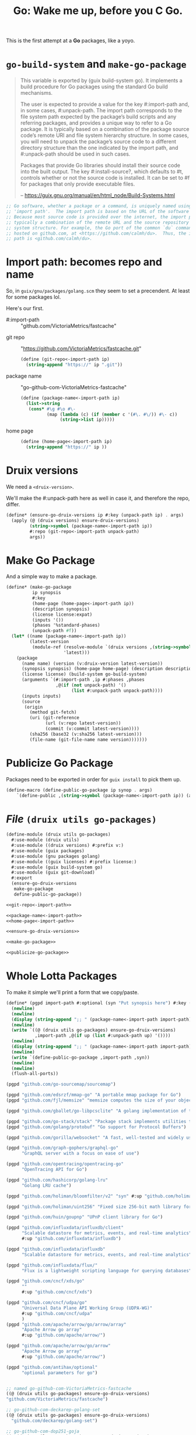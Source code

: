 #+TITLE: Go: Wake me up, before you C Go.

This is the first attempt at a *Go* packages, like a yoyo.

* ~go-build-system~ and ~make-go-package~

#+begin_quote
This variable is exported by (guix build-system go). It implements a build
procedure for Go packages using the standard Go build mechanisms.

The user is expected to provide a value for the key #:import-path and, in some
cases, #:unpack-path. The import path corresponds to the file system path
expected by the package’s build scripts and any referring packages, and provides
a unique way to refer to a Go package. It is typically based on a combination of
the package source code’s remote URI and file system hierarchy structure. In
some cases, you will need to unpack the package’s source code to a different
directory structure than the one indicated by the import path, and #:unpack-path
should be used in such cases.

Packages that provide Go libraries should install their source code into the
built output. The key #:install-source?, which defaults to #t, controls whether
or not the source code is installed. It can be set to #f for packages that only
provide executable files.

-- https://guix.gnu.org/manual/en/html_node/Build-Systems.html
#+end_quote

#+begin_src scheme
;; Go software, whether a package or a command, is uniquely named using an
;; 'import path'.  The import path is based on the URL of the software's source.
;; Because most source code is provided over the internet, the import path is
;; typically a combination of the remote URL and the source repository's file
;; system structure. For example, the Go port of the common `du` command is
;; hosted on github.com, at <https://github.com/calmh/du>.  Thus, the import
;; path is <github.com/calmh/du>.
#+end_src

* Import path: becomes repo and name

So, in ~guix/gnu/packages/golang.scm~ they seem to set a precendent. At least
for some packages lol.

Here's our first.

   + #:import-path :: "github.com/VictoriaMetrics/fastcache"


   + git repo :: "https://github.com/VictoriaMetrics/fastcache.git"
     #+begin_src scheme :noweb-ref git-repo<-import-path
(define (git-repo<-import-path ip)
  (string-append "https://" ip ".git"))
     #+end_src

   + package name :: "go-github-com-VictoriaMetrics-fastcache"
     #+begin_src scheme :noweb-ref package-name<-import-path
 (define (package-name<-import-path ip)
   (list->string
    (cons* #\g #\o #\-
           (map (lambda (c) (if (member c '(#\. #\/)) #\- c))
                (string->list ip)))))
     #+end_src

   + home page ::

     #+begin_src scheme :noweb-ref home-page<-import-path
(define (home-page<-import-path ip)
  (string-append "https://" ip ))
     #+end_src



* Druix versions
  We need a ~<druix-version>~.

We'll make the #:unpack-path here as well in case it, and therefore the repo, differ.

#+begin_src scheme :noweb-ref ensure-go-druix-versions
(define* (ensure-go-druix-versions ip #:key (unpack-path ip) . args)
  (apply (@ (druix versions) ensure-druix-versions)
         (string->symbol (package-name<-import-path ip))
         #:repo (git-repo<-import-path unpack-path)
         args))
#+end_src

* Make Go Package
And a simple way to make a package.

#+begin_src scheme :noweb-ref make-go-package
(define* (make-go-package
          ip synopsis
          #:key
          (home-page (home-page<-import-path ip))
          (description synopsis)
          (license license:expat)
          (inputs '())
          (phases '%standard-phases)
          (unpack-path #f))
  (let* ((name (package-name<-import-path ip))
         (latest-version
          (module-ref (resolve-module `(druix versions ,(string->symbol name)))
                      'latest)))
    (package
      (name name) (version (v:druix-version latest-version))
      (synopsis synopsis) (home-page home-page) (description description)
      (license license) (build-system go-build-system)
      (arguments `(#:import-path ,ip #:phases ,phases
                   ,@(if (not unpack-path) '()
                         (list #:unpack-path unpack-path))))
      (inputs inputs)
      (source
       (origin
         (method git-fetch)
         (uri (git-reference
               (url (v:repo latest-version))
               (commit (v:commit latest-version))))
         (sha256 (base32 (v:sha256 latest-version)))
         (file-name (git-file-name name version)))))))
#+end_src

* Publicize Go Package
Packages need to be exported in order for ~guix install~ to pick them up.

#+begin_src scheme :noweb-ref publicize-go-package
(define-macro (define-public-go-package ip synop . args)
    `(define-public ,(string->symbol (package-name<-import-path ip)) (apply make-go-package ,ip ,synop (list ,@args))))
#+end_src

* /File/ ~(druix utils go-packages)~

#+begin_src scheme :tangle ../druix/utils/go-packages.scm :noweb yes
(define-module (druix utils go-packages)
  #:use-module (druix utils)
  #:use-module ((druix versions) #:prefix v:)
  #:use-module (guix packages)
  #:use-module (gnu packages golang)
  #:use-module ((guix licenses) #:prefix license:)
  #:use-module (guix build-system go)
  #:use-module (guix git-download)
  #:export
  (ensure-go-druix-versions
   make-go-package
   define-public-go-package))

<<git-repo<-import-path>>

<<package-name<-import-path>>
<<home-page<-import-path>>

<<ensure-go-druix-versions>>

<<make-go-package>>

<<publicize-go-package>>
#+end_src


* Whole Lotta Packages

To make it simple we'll print a form that we copy/paste.

#+begin_src scheme
(define* (pgpd import-path #:optional (syn "Put synopsis here") #:key (up #f))
  (newline)
  (newline)
  (display (string-append ";; " (package-name<-import-path import-path)))
  (newline)
  (write `((@ (druix utils go-packages) ensure-go-druix-versions)
           ,import-path ,@(if up (list #:unpack-path up) '())))
  (newline)
  (display (string-append ";; " (package-name<-import-path import-path)))
  (newline)
  (write `(define-public-go-package ,import-path ,syn))
  (newline)
  (newline)
  (flush-all-ports))

(pgpd "github.com/go-sourcemap/sourcemap")

(pgpd "github.com/edsrzf/mmap-go" "A portable mmap package for Go")
(pgpd "github.com/fjl/memsize" "memsize computes the size of your object graph")

(pgpd "github.com/gballet/go-libpcsclite" "A golang implementation of the libpcpsclite client")

(pgpd "github.com/go-stack/stack" "Package stack implements utilities to capture, manipulate, and format call stacks.")
(pgpd "github.com/golang/protobuf" "Go support for Protocol Buffers")

(pgpd "github.com/gorilla/websocket" "A fast, well-tested and widely used WebSocket implementation for Go.")

(pgpd "github.com/graph-gophers/graphql-go"
      "GraphQL server with a focus on ease of use")

(pgpd "github.com/opentracing/opentracing-go"
      "OpenTracing API for Go")

(pgpd "github.com/hashicorp/golang-lru"
      "Golang LRU cache")

(pgpd "github.com/holiman/bloomfilter/v2" "syn" #:up "github.com/holiman/bloomfilter")

(pgpd "github.com/holiman/uint256" "Fixed size 256-bit math library for Go")

(pgpd "github.com/huin/goupnp" "UPnP client library for Go")

(pgpd "github.com/influxdata/influxdb/client"
      "Scalable datastore for metrics, events, and real-time analytics"
      #:up "github.com/influxdata/influxdb")

(pgpd "github.com/influxdata/influxdb"
      "Scalable datastore for metrics, events, and real-time analytics")

(pgpd "github.com/influxdata/flux/"
      "Flux is a lightweight scripting language for querying databases")

(pgpd "github.com/cncf/xds/go"
      ""
      #:up "github.com/cncf/xds")

(pgpd "github.com/cncf/udpa/go"
      "Universal Data Plane API Working Group (UDPA-WG)"
      #:up "github.com/cncf/udpa"
      )
(pgpd "github.com/apache/arrow/go/arrow/array"
      "Apache Arrow go array"
      #:up "github.com/apache/arrow/")

(pgpd "github.com/apache/arrow/go/arrow"
      "Apache Arrow go array"
      #:up "github.com/apache/arrow/")

(pgpd "github.com/antihax/optional"
      "optional parameters for go")


#+end_src



#+begin_src scheme
;; named go-github-com-VictoriaMetrics-fastcache
((@ (druix utils go-packages) ensure-go-druix-versions)
"github.com/VictoriaMetrics/fastcache")

;; go-github-com-deckarep-golang-set
((@ (druix utils go-packages) ensure-go-druix-versions)
  "github.com/deckarep/golang-set")

;; go-github-com-dop251-goja
((@ (druix utils go-packages) ensure-go-druix-versions)
 "github.com/dop251/goja")

;; go-github-com-go-sourcemap-sourcemap
((@ (druix utils go-packages) ensure-go-druix-versions) "github.com/go-sourcemap/sourcemap")

;; go-github-com-edsrzf-mmap-go
((@ (druix utils go-packages) ensure-go-druix-versions) "github.com/edsrzf/mmap-go")

;; go-github-com-fjl-memsize
((@ (druix utils go-packages) ensure-go-druix-versions) "github.com/fjl/memsize")

;; go-github-com-gballet-go-libpcsclite
((@ (druix utils go-packages) ensure-go-druix-versions) "github.com/gballet/go-libpcsclite")


;; go-github-com-go-stack-stack
((@ (druix utils go-packages) ensure-go-druix-versions) "github.com/go-stack/stack")



;; go-github-com-golang-protobuf-proto
((@ (druix utils go-packages) ensure-go-druix-versions) "github.com/golang/protobuf")

;; go-github-com-gorilla-websocket
((@ (druix utils go-packages) ensure-go-druix-versions) "github.com/gorilla/websocket")



;; go-github-com-graph-gophers-graphql-go
((@ (druix utils go-packages) ensure-go-druix-versions) "github.com/graph-gophers/graphql-go")


;; go-github-com-opentracing-opentracing-go
((@ (druix utils go-packages) ensure-go-druix-versions) "github.com/opentracing/opentracing-go")



;; go-github-com-hashicorp-golang-lru
((@ (druix utils go-packages) ensure-go-druix-versions) "github.com/hashicorp/golang-lru")


;; go-github-com-holin-bloomfilter-v2
((@ (druix utils go-packages) ensure-go-druix-versions) "github.com/holiman/bloomfilter/v2"
 #:unpack-path "github.com/holiman/bloomfilter")




;; go-github-com-holiman-uint256
((@ (druix utils go-packages) ensure-go-druix-versions) "github.com/holiman/uint256")

;; go-github-com-huin-goupnp
((@ (druix utils go-packages) ensure-go-druix-versions) "github.com/huin/goupnp")


;; go-github-com-influxdata-influxdb-client
((@ (druix utils go-packages) ensure-go-druix-versions) "github.com/influxdata/influxdb/client" #:unpack-path "github.com/influxdata/influxdb")


;; go-github-com-influxdata-influxdb-v2-kit-platform
((@ (druix utils go-packages) ensure-go-druix-versions) "github.com/influxdata/influxdb/v2/kit/platform" #:unpack-path "github.com/influxdata/influxdb")


;; go-github-com-influxdata-influxdb
((@ (druix utils go-packages) ensure-go-druix-versions) "github.com/influxdata/influxdb")

;; go-github-com-influxdata-flux-asr
((@ (druix utils go-packages) ensure-go-druix-versions)
 "github.com/influxdata/flux/ast"
 #:unpack-path "github.com/influxdata/flux")


;; go-github-com-apache-arrow-go-arrow
((@ (druix utils go-packages) ensure-go-druix-versions) "github.com/apache/arrow/go/arrow/go/arrow"
 #:unpack-path "github.com/apache/arrow")

;; go-github-com-apache-arrow-go-arrow-array
((@ (druix utils go-packages) ensure-go-druix-versions) "github.com/apache/arrow/go/arrow")

((@ (druix utils go-packages) ensure-go-druix-versions) "github.com/apache/arrow/go/arrow/go/arrow/go/arrow"
 #:unpack-path "github.com/apache/arrow")

((@ (druix utils go-packages) ensure-go-druix-versions) "github.com/apache/arrow")

;; go-github-com-apache-arrow-go-arrow
((@ (druix utils go-packages) ensure-go-druix-versions) "github.com/apache/arrow/go/arrow" #:unpack-path "github.com/apache/arrow")


;; go-github-com-cncf-udpa-go
((@ (druix utils go-packages) ensure-go-druix-versions) "github.com/cncf/udpa/go" #:unpack-path "github.com/cncf/udpa")


;; go-github-com-cncf-xds-go
((@ (druix utils go-packages) ensure-go-druix-versions) "github.com/cncf/xds/go" #:unpack-path "github.com/cncf/xds")


;; go-github-com-antihax-optional
((@ (druix utils go-packages) ensure-go-druix-versions) "github.com/antihax/optional")
#+end_src

#+begin_src scheme :tangle ../druix/packages/golang.scm
(define-module (druix packages golang)
  #:use-module (druix utils)
  #:use-module (druix utils go-packages)
  #:use-module ((druix versions) #:prefix v:)
  #:use-module (guix packages)
  #:use-module (gnu packages golang)
  #:use-module (gnu packages syncthing)
  #:use-module (guix build-system gnu)
  #:use-module (guix build-system go)
  #:use-module ((guix licenses) #:prefix license:)
  #:use-module (guix git-download)
  #:re-export
  (go
   go-github-com-davecgh-go-spew
   go-github-com-dlclark-regexp2
   go-golang-org-x-text
   go-gopkg-in-yaml-v2
   go-golang-org-x-sys
   go-github-com-fatih-color
   go-github-com-golang-protobuf-proto
   go-github-com-golang-snappy
   go-github-com-google-uuid
   go-golang.org-x-sync-errgroup
   go-github-com-burntsushi-toml))


;; go-github-com-VictoriaMetrics-fastcache
 (define-public-go-package
  "github.com/VictoriaMetrics/fastcache"
  "Fast thread-safe inmemory cache for big number of entries in Go.")

;; go-github-com-deckarep-golang-set
 (define-public-go-package
  "github.com/deckarep/golang-set"
  "A simple set type for the Go language."
  #:description "A simple set type for the Go language. Trusted by Docker, 1Pass        word, Ethereum and Hashicorp.")

;;
(define-public-go-package
  "github.com/go-sourcemap/sourcemap"
  "Source maps consumer for Golang"
  #:phases '(modify-phases %standard-phases
              (delete 'check)))

;; go-github-com-dop251-goja
(define-public-go-package
  "github.com/dop251/goja"
  "ECMAScript/JavaScript engine in pure Go"
   #:inputs `(("perl", (@ (gnu packages perl) perl))
              ("go-github-com-dlclark-regexp2"
               ,go-github-com-dlclark-regexp2)
              ("go-github-com-go-sourcemap-sourcemap"
               , go-github-com-go-sourcemap-sourcemap)
              ("go-golang-org-x-text" ,go-golang-org-x-text)
              ("gopkg.in/yaml.v2" ,go-gopkg-in-yaml-v2))
    #:phases '(modify-phases %standard-phases (delete 'check)))

;; go-github-com-edsrzf-mmap-go
(define-public-go-package
  "github.com/edsrzf/mmap-go" "A portable mmap package for Go"
  #:inputs `(("golang.org/x/sys" ,go-golang-org-x-sys)))

;; go-github-com-fjl-memsize
(define-public-go-package "github.com/fjl/memsize" "memsize computes the size of your object graph")


;; go-github-com-gballet-go-libpcsclite
(define-public-go-package "github.com/gballet/go-libpcsclite" "A golang implementation of the libpcpsclite client")


;; go-github-com-go-stack-stack
(define-public-go-package "github.com/go-stack/stack" "Package stack implements utilities to capture, manipulate, and format call stacks.")

;; ;; go-github-com-golang-protobuf
;; (define-public-go-package "github.com/golang/protobuf"
;;   "Go support for Protocol Buffers")
#;(define-public go-github-com-golang-protobuf
  (package
    (name "go-github-com-golang-protobuf")
    (version "1.5.2")
    (source
      (origin
        (method git-fetch)
        (uri (git-reference
               (url "https://github.com/golang/protobuf")
               (commit (string-append "v" version))))
        (file-name (git-file-name name version))
        (sha256
          (base32
            "1mh5fyim42dn821nsd3afnmgscrzzhn3h8rag635d2jnr23r1zhk"))))
    (build-system go-build-system)
    (arguments
      '(#:import-path "github.com/golang/protobuf"))
    (propagated-inputs
      `(("go-google-golang-org-protobuf"
         ,go-google-golang-org-protobuf)
        ("go-github-com-google-go-cmp"
         ,go-github-com-google-go-cmp)))
    (home-page "https://github.com/golang/protobuf")
    (synopsis "Go support for Protocol Buffers")
    (description
      "This module
(@url{https://pkg.go.dev/mod/github.com/golang/protobuf,(code github.com/golang/protobuf)})
contains Go bindings for protocol buffers.")
    (license license:bsd-3)))




;; go-github-com-gorilla-websocket
(define-public-go-package "github.com/gorilla/websocket"
  "A fast, well-tested and widely used  WebSocket implementation for Go.")

;; go-github-com-opentracing-opentracing-go
(define-public-go-package "github.com/opentracing/opentracing-go" "OpenTracing API for Go"
  #:phases '(modify-phases %standard-phases (delete 'check)))

;; go-github-com-graph-gophers-graphql-go
(define-public-go-package "github.com/graph-gophers/graphql-go"
  "GraphQL with a focus on ease of use"
  #:inputs `(("go-github-com-opentracing-opentracing-go"
             ,go-github-com-opentracing-opentracing-go))
  #:phases '(modify-phases %standard-phases (delete 'check)))



;; go-github-com-hashicorp-golang-lru
(define-public-go-package "github.com/hashicorp/golang-lru" "Golang LRU cache")


;; go-github-com-holiman-bloomfilter-v2
(define-public-go-package "github.com/holiman/bloomfilter/v2"
  "Bloom filter in go"
  #:description
  "Face-meltingly fast, thread-safe, marshalable, unionable, probability- and optimal-size-calculating Bloom filter in go"
  #:unpack-path "github.com/holiman/bloomfilter")



;; go-github-com-holiman-uint256
(define-public-go-package "github.com/holiman/uint256" "Fixed size 256-bit math library for Go")


;; go-github-com-huin-goupnp
(define-public-go-package "github.com/huin/goupnp" "UPnP client library for Go"
  #:inputs `(("go-golang.org-x-sync-errgroup", go-golang.org-x-sync-errgroup)))


;; ;; go-github-com-influxdata-influxdb-v2-kit-platform
;; (define-public-go-package "github.com/influxdata/influxdb/v2/kit/platform" "Scalable datastore for metrics, events, and real-time analytics")



;; ;; go-github-com-influxdata-influxdb-client
;; (define-public-go-package "github.com/influxdata/influxdb/client"
;;   "Scalable datastore for metrics, events, and real-time analytics"
;;   #:inputs `(("go-github-com-influxdata-influxdb-v2-kit-platform"
;;              ,go-github-com-influxdata-influxdb-v2-kit-platform)))




;; go-github-com-cncf-udpa-go
(define-public-go-package
  "github.com/cncf/udpa/go"
  "Universal Data Plane API                                                             Working Group (UDPA-                        WG)")

;; go-github-com-cncf-xds-go
(define-public-go-package "github.com/cncf/xds/go" "")


;; go-github-com-antihax-optional
(define-public-go-package "github.com/antihax/optional"
  "optional parameters for go")

#;(define-public go-github-com-census-instrumentation-opencensus-proto
  (package
    (name "go-github-com-census-instrumentation-opencensus-proto")
    (version "0.3.0")
    (source
      (origin
        (method git-fetch)
        (uri (git-reference
               (url "https://github.com/census-instrumentation/opencensus-proto")
               (commit (string-append "v" version))))
        (file-name (git-file-name name version))
        (sha256
          (base32
            "1ngp6jb345xahsijjwlcy2giymyzsy7kdhkrvgjafqssk6aw6f"))))
    (build-system go-build-system)
    (arguments
      '(#:import-path
        "github.com/census-instrumentation/opencensus-proto"))
    (home-page
      "https://github.com/census-instrumentation/opencensus-proto")
    (synopsis
      "OpenCensus Proto - Language Independent Interface Types For OpenCensus")
    (description
      "Census provides a frame                                                          work to define and collect stats against metrics and to
break those stats do                                                                    wn across user-defined dimensions.")
    (license license:asl2.0)))

#;(define-public go-github-com-lyft-protoc-gen-star
  (package
    (name "go-github-com-lyft-protoc-gen-star")
    (version "0.5.3")
    (source
      (origin
        (method git-fetch)
        (uri (git-reference
               (url "https://github.com/lyft/protoc-gen-star")
               (commit (string-append "v" version))))
        (file-name (git-file-name name version))
        (sha256
          (base32
            "0xzwh1q27c22ja7ixnsal838f638jxljb5hs1z1rn6dxb87wxkz9"))))
    (build-system go-build-system)
    (arguments
      '(#:import-path "github.com/lyft/protoc-gen-star"))
    (propagated-inputs
      `(("go-github-com-stretchr-testify"
         ,go-github-com-stretchr-testify)
        ("go-github-com-spf13-afero"
         ,go-github-com-spf13-afero)
        ("go-github-com-golang-protobuf-proto"
         ,go-github-com-golang-protobuf-proto)))
    (home-page
      "https://github.com/lyft/protoc-gen-star")
    (synopsis "protoc-gen-star (PG*)")
    (description
      "Package pgs provides a library for building protoc plugins ")
    (license license:asl2.0)))

#;(define-public go-github-com-iancoleman-strcase
  (package
    (name "go-github-com-iancoleman-strcase")
    (version "0.1.3")
    (source
      (origin
        (method git-fetch)
        (uri (git-reference
               (url "https://github.com/iancoleman/strcase")
               (commit (string-append "v" version))))
        (file-name (git-file-name name version))
        (sha256
          (base32
            "0pfflbx0crybli2j3wx6hvbsm6pgd2hibvcnlgzbiqnspd39ykf7"))))
    (build-system go-build-system)
    (arguments
      '(#:import-path "github.com/iancoleman/strcase"))
    (home-page
      "https://github.com/iancoleman/strcase")
    (synopsis "strcase")
    (description
      "Package strcase converts strings to various cases.  See the conversion table below:
")
    (license license:expat)))

#;(define-public guo-github-com-grpc-ecosystem-grpc-gateway
  (package
    (name "go-github-com-grpc-ecosystem-grpc-gate                                       way")
    (version "1.16.0")
    (source
      (origin
        (method git-fetch)
        (uri (git-reference
               (url "https://github.com/grpc-ecosystem/grpc-gate                        way")
               (commit (string-append "v" version))))
        (file-name (git-file-name name version))
        (sha256
          (base32
            "0dzq1qbgzz2c6vnh8anx0j3py34sd72p35x6s2wrl001q68am5cc"))))
    (build-system go-build-system)
    (arguments
      '(#:import-path
        "github.com/grpc-ecosystem/grpc-gate                                            way"))
    (propagated-inputs
      `(("go-gopkg-in-yaml-v2" ,go-gopkg-in-yaml-v2)
        ("go-google-golang-org-grpc"
         ,go-google-golang-org-grpc)
        ("go-google-golang-org-genproto"
         ,go-google-golang-org-genproto)
        ("go-golang-org-x-xerrors"
         ,go-golang-org-x-xerrors)
        ("go-golang-org-x-oauth2"
         ,go-golang-org-x-oauth2)
        ("go-golang-org-x-net" ,go-golang-org-x-net)
        ("go-github-com-rogpeppe-fastuuid"
         ,go-github-com-rogpeppe-fastuuid)
        ("go-github-com-golang-protobuf-proto"
         ,go-github-com-golang-protobuf-proto)
        ("go-github-com-golang-glog"
         ,go-github-com-golang-glog)
        ("go-github-com-ghodss-yaml"
         ,go-github-com-ghodss-yaml)
        ("go-github-com-antihax-optional"
         ,go-github-com-antihax-optional)))
    (home-page
      "https://github.com/grpc-ecosystem/grpc-gate                                      way")
    (synopsis "grpc-gate                                                                way")
    (description
      "The grpc-gate                                                                    way is a plugin of the Google protocol buffers compiler
@url{https://github.com/protocolbuffers/protobuf,protoc}.
It reads protobuf service definitions and generates a reverse-proxy server              which
translates a RESTful HTTP API into gRPC.  This server is generated according to the
@url{https://github.com/googleapis/googleapis/ra                                        w/master/google/api/http.proto#L46,(code google.api.http)}
annotations in your service definitions.")
    (license license:bsd-3)))

#;(define-public go-github-com-rogpeppe-fastuuid
  (package
    (name "go-github-com-rogpeppe-fastuuid")
    (version "1.2.0")
    (source
      (origin
        (method git-fetch)
        (uri (git-reference
               (url "https://github.com/rogpeppe/fastuuid")
               (commit (string-append "v" version))))
        (file-name (git-file-name name version))
        (sha256
          (base32
            "028acdg63zkxpjz3l639nlhki2l0canr2v5jglrmwa1wpjqcfff8"))))
    (build-system go-build-system)
    (arguments
      '(#:import-path "github.com/rogpeppe/fastuuid"))
    (home-page
      "https://github.com/rogpeppe/fastuuid")
    (synopsis "fastuuid")
    (description
      "Package fastuuid provides fast UUID generation of 192 bit
universally unique identifiers.
")
    (license license:bsd-3)))

#;(define-public go-github-com-ghodss-yaml
  (package
    (name "go-github-com-ghodss-yaml")
    (version "1.0.0")
    (source
      (origin
        (method git-fetch)
        (uri (git-reference
               (url "https://github.com/ghodss/yaml")
               (commit (string-append "v" version))))
        (file-name (git-file-name name version))
        (sha256
          (base32
            "0skwmimpy7hlh7pva2slpcplnm912rp3igs98xnqmn859kwa5v8g"))))
    (build-system go-build-system)
    (arguments
      '(#:import-path "github.com/ghodss/yaml"))
    (home-page "https://github.com/ghodss/yaml")
    (synopsis
      "YAML marshaling and unmarshaling support for Go")
    (description
      "Copyright 2013 The Go Authors.  All rights reserved.
Use of this source code is governed by a BSD-style
license that can be found in the LICENSE file.
")
    (license license:expat)))
(define-public go-google-golang-org-protobuf
  (package
    (name "go-google-golang-org-protobuf")
    (version "1.27.1")
    (source
      (origin
        (method git-fetch)
        (uri (git-reference
               (url "https://go.googlesource.com/protobuf")
               (commit (string-append "v" version))))
        (file-name (git-file-name name version))
        (sha256
          (base32
            "0aszb7cv8fq1m8akgd4kjyg5q7g5z9fdqnry6057ygq9r8r2yif2"))))
    (build-system go-build-system)
    (arguments
      '(#:import-path "google.golang.org/protobuf"))
    (propagated-inputs
      `(("go-github-com-google-go-cmp"
         ,go-github-com-google-go-cmp)
        ("go-github-com-golang-protobuf-proto"
         ,go-github-com-golang-protobuf-proto)))
    (home-page "https://google.golang.org/protobuf")
    (synopsis "Go support for Protocol Buffers")
    (description
      "This project hosts the Go implementation for
@url{https://developers.google.com/protocol-buffers,protocol buffers},                  which is a
language-neutral, platform-neutral, extensible mechanism for serializing
structured data.  The protocol buffer language is a language for specifying the
schema for structured data.  This schema is compiled into language specific
bindings.  This project provides both a tool to generate Go code for the
protocol buffer language, and also the runtime implementation to handle
serialization of messages in Go.  See the
@url{https://developers.google.com/protocol-buffers/docs/overvie                        w,protocol buffer developer guide}
for more information about protocol buffers themselves.")
    (license license:bsd-3)))

(define-public go-github-com-golang-protobuf
  (package
    (name "go-github-com-golang-protobuf")
    (version "1.5.2")
    (source
      (origin
        (method git-fetch)
        (uri (git-reference
               (url "https://github.com/golang/protobuf")
               (commit (string-append "v" version))))
        (file-name (git-file-name name version))
        (sha256
          (base32
            "1mh5fyim42dn821nsd3afnmgscrzzhn3h8rag635d2jnr23r1zhk"))))
    (build-system go-build-system)
    (arguments
      '(#:import-path "github.com/golang/protobuf"))
    (propagated-inputs
      `(#;("go-google-golang-org-protobuf"
         ,go-google-golang-org-protobuf)
        ("go-github-com-google-go-cmp"
         ,go-github-com-google-go-cmp)))
    (home-page "https://github.com/golang/protobuf")
    (synopsis "Go support for Protocol Buffers")
    (description
      "This module
(@url{https://pkg.go.dev/mod/github.com/golang/protobuf,(code github.com/golang/protobuf)})
contains Go bindings for protocol buffers.")
    (license license:bsd-3)))

(define-public go-google-golang-org-genproto
  (package
    (name "go-google-golang-org-genproto")
    (version "0.0.0-20210701191553-46259e63a0a9")
    (source
      (origin
        (method git-fetch)
        (uri (git-reference
               (url "https://github.com/googleapis/go-genproto")
               (commit (go-version->git-ref version))))
        (file-name (git-file-name name version))
        (sha256
          (base32
            "0z60xi1qc0cqzia5rpilb0v2qnkzbx50sfp6cjc9zmdip9jdysya"))))
    (build-system go-build-system)
    (arguments
      '(#:import-path "google.golang.org/genproto"))
    (propagated-inputs
      `(("go-google-golang-org-protobuf"
         ,go-google-golang-org-protobuf)
        ("go-google-golang-org-grpc"
         ,go-google-golang-org-grpc)
        ("go-golang-org-x-tools" ,go-golang-org-x-tools)
        ("go-golang-org-x-text" ,go-golang-org-x-text)
        ("go-golang-org-x-lint" ,go-golang-org-x-lint)
        ("go-github-com-golang-protobuf-proto"
         ,go-github-com-golang-protobuf-proto)))
    (home-page "https://google.golang.org/genproto")
    (synopsis "Go generated proto packages")
    (description
      "This repository contains the generated Go packages for common protocol buffer
types, and the generated @url{http://grpc.io,gRPC} code necessary for interacting       with Google's gRPC
APIs.")
    (license license:asl2.0)))

(define-public go-github-com-pierrec-lz4-v4
  (package
    (name "go-github-com-pierrec-lz4-v4")
    (version "4.1.8")
    (source
      (origin
        (method git-fetch)
        (uri (git-reference
               (url "https://github.com/pierrec/lz4")
               (commit (string-append "v" version))))
        (file-name (git-file-name name version))
        (sha256
          (base32
            "1ffsm2ny2v6nasc3zww5f2bl0jqi2jmiyqm8x2cvyzrd0clay1wl"))))
    (build-system go-build-system)
    (arguments
      '(#:import-path "github.com/pierrec/lz4"))
    (home-page "https://github.com/pierrec/lz4")
    (synopsis "lz4 : LZ4 compression in pure Go")
    (description
      "Package lz4 implements reading writing lz4 compressed data.
")
    (license license:bsd-3)))

(define-public go-github-com-klauspost-compress
  (package
    (name "go-github-com-klauspost-compress")
    (version "1.13.1")
    (source
      (origin
        (method git-fetch)
        (uri (git-reference
               (url "https://github.com/klauspost/compress")
               (commit (string-append "v" version))))
        (file-name (git-file-name name version))
        (sha256
          (base32
            "0ydnf9rizlhm8rilh14674qqx272sbwbkjx06xn9pqvy6mmn2r3r"))))
    (build-system go-build-system)
    (arguments
      '(#:import-path "github.com/klauspost/compress"))
    (propagated-inputs
      `(("go-github-com-golang-snappy"
         ,go-github-com-golang-snappy)))
    (home-page
      "https://github.com/klauspost/compress")
    (synopsis "compress")
    (description
      "This package provides various compression algorithms.")
    (license license:bsd-3)))

(define-public go-github-com-google-go-cmp
  (package
    (name "go-github-com-google-go-cmp")
    (version "0.5.6")
    (source
      (origin
        (method git-fetch)
        (uri (git-reference
               (url "https://github.com/google/go-cmp")
               (commit (string-append "v" version))))
        (file-name (git-file-name name version))
        (sha256
          (base32
            "0lrb0pacv5iy3m6fn1qb3nv7zwimfhpzqq8f6hwpwx88cx3g6p1s"))))
    (build-system go-build-system)
    (arguments
      '(#:import-path "github.com/google/go-cmp/cmp"
        #:unpack-path "github.com/google/go-cmp"))
    (propagated-inputs
      `(("go-golang-org-x-xerrors"
         ,go-golang-org-x-xerrors)))
    (home-page "https://github.com/google/go-cmp")
    (synopsis "Package for equality of Go values")
    (description
      "This package is intended to be a more powerful and safer alternative to
@code{reflect.DeepEqual} for comparing whether two values are semantically equal.")
    (license license:bsd-3)))

(define-public go-github-com-google-flatbuffers
  (package
    (name "go-github-com-google-flatbuffers")
    (version "1.11.0")
    (source
      (origin
        (method git-fetch)
        (uri (git-reference
               (url "https://github.com/google/flatbuffers")
               (commit (go-version->git-ref version))))
        (file-name (git-file-name name version))
        (sha256
          (base32
            "0kl19ss9pdn10iiql7rlz4xcaf3dr5irn8g0zbz4l5362bsh91xx"))))
    (build-system go-build-system)
    (arguments
      '(#:import-path "github.com/google/flatbuffers/go"
        #:unpack-path "github.com/google/flatbuffers"))
    (home-page
      "https://github.com/google/flatbuffers")
    (synopsis "FlatBuffers")
    (description
      "@strong{FlatBuffers} is a cross platform serialization library architected for
maximum memory efficiency.  It allo                                                     ws you to directly access serialized data   without parsing/unpacking it first, while still having great forwards/backwards compatibility.")
    (license license:asl2.0)))



#;(define-public go-go-opentelemetry-io-proto-otlp
  (package
    (name "go-go-opentelemetry-io-proto-otlp")
    (version "0.9.0")
    (source
      (origin
        (method git-fetch)
        (uri (git-reference
               (url "https://github.com/open-telemetry/opentelemetry-proto-go")
               (commit (string-append "v" version))))
        (file-name (git-file-name name version))
        (sha256
          (base32
            "0f6iix9szi76x4hvia9c97yfmx0xqi29mhnn7vradk3xbhcaih9d"))))
    (build-system go-build-system)
    (arguments
      '(#:import-path "go.opentelemetry.io/proto/otlp"))
    (propagated-inputs
      `(("go-google-golang-org-protobuf"
         ,go-google-golang-org-protobuf)
        ("go-google-golang-org-grpc"
         ,go-google-golang-org-grpc)
        ("go-github-com-grpc-ecosystem-grpc-gateway"
         ,go-github-com-grpc-ecosystem-grpc-gateway)
        ("go-github-com-golang-protobuf-proto"
         ,go-github-com-golang-protobuf-proto)))
    (home-page
      "https://go.opentelemetry.io/proto/otlp")
    (synopsis #f)
    (description #f)
    (license license:asl2.0)))

 #;(define-public go-github-com-envoyproxy-protoc-gen-validate
  (package
    (name "go-github-com-envoyproxy-protoc-gen-validate")
    (version "0.6.1")
    (source
      (origin
        (method git-fetch)
        (uri (git-reference
               (url "https://github.com/envoyproxy/protoc-gen-validate")
               (commit (string-append "v" version))))
        (file-name (git-file-name name version))
        (sha256
          (base32
            "15x8klwl98kh81la8j007jfcsx9jxmxrrmys3a7p92pf0k5vzrx"))))
    (build-system go-build-system)
    (arguments
      '(#:import-path
        "github.com/envoyproxy/protoc-gen-validate"))
    (propagated-inputs
      `(("go-google-golang-org-protobuf"
         ,go-google-golang-org-protobuf)
        ("go-golang-org-x-tools" ,go-golang-org-x-tools)
        ("go-golang-org-x-net" ,go-golang-org-x-net)
        ("go-golang-org-x-lint" ,go-golang-org-x-lint)
        ("go-github-com-spf13-afero"
         ,go-github-com-spf13-afero)
        ("go-github-com-lyft-protoc-gen-star"
         ,go-github-com-lyft-protoc-gen-star)
        ("go-github-com-iancoleman-strcase"
         ,go-github-com-iancoleman-strcase)
        ("go-github-com-golang-protobuf-proto"
         ,go-github-com-golang-protobuf-proto)))
    (home-page
      "https://github.com/envoyproxy/protoc-gen-validate")
    (synopsis "protoc-gen-validate (PGV)")
    (description
      "PGV is a protoc plugin to generate polyglot message validators.                  While protocol buffers effectively guarantee the types of structured data, they cannot enforce semantic rules for values.  This plugin adds support to protoc-generated code to validate such constraints.")
    (license license:asl2.0)))



#;(define-public go-go-opentelemetry-io-otel
  (package
    (name "go-go-opentelemetry-io-otel")
    (version "0.20.0")
    (source
      (origin
        (method git-fetch)
        (uri (git-reference
               (url "https://github.com/open-telemetry/opentelemetry-go")
               (commit (string-append "v" version))))
        (file-name (git-file-name name version))
        (sha256
          (base32
            "09crv3i3dnascqrgvx                                                         wgdnkyjajhy0l51siz1q                        w9ib9sv1645gpi"))))
    (build-system go-build-system)
    (arguments
      '(#:import-path "go.opentelemetry.io/otel"))
    (propagated-inputs
      `(("go-github-com-stretchr-testify"
         ,go-github-com-stretchr-testify)
        ("go-github-com-google-go-cmp"
         ,go-github-com-google-go-cmp)))
    (home-page "https://go.opentelemetry.io/otel")
    (synopsis "OpenTelemetry-Go")
    (description
      "Package otel provides global access to the OpenTelemetry API.  The subpackages of
the otel package provide an implementation of the OpenTelemetry API.
")
    (license license:asl2.0)))


#;(define-public go-github-com-golang-glog
  (package
    (name "go-github-com-golang-glog")
    (version "0.0.0-20210429001901-424d2337a529")
    (source
      (origin
        (method git-fetch)
        (uri (git-reference
               (url "https://github.com/golang/glog")
               (commit (go-version->git-ref version))))
        (file-name (git-file-name name version))
        (sha256
          (base32
            "1hnbln6h61ik9z92dspybmb0cxpddm1c4dzx5g64jr8cdvqcgpji"))))
    (build-system go-build-system)
    (arguments
      '(#:import-path "github.com/golang/glog"))
    (home-page "https://github.com/golang/glog")
    (synopsis "glog")
    (description
      "Package glog implements logging analogous to the Google-internal C++ INFO/ERROR/V setup.
It provides functions Info,                                                             Warning, Error, Fatal, plus formatting variants such as
Infof.  It also provides V-style logging controlled by the -v and -vmodule=file=2 flags.
")
    (license license:asl2.0)))

#;(define-public go-github-com-envoyproxy-go-control-plane
  (package
    (name "go-github-com-envoyproxy-go-control-plane")
    (version "0.9.9")
    (source
      (origin
        (method git-fetch)
        (uri (git-reference

               (url "https://github.com/envoyproxy/go-control-plane")
               (commit (string-append "v" version))))
        (file-name (git-file-name name version))
        (sha256
          (base32
            "1cb3s6x2jx93cdljb9jwp2wc2iljv91h7706gq1amkkwdhdxhcdv"))))
    (build-system go-build-system)
    (arguments
      '(#:import-path
        "github.com/envoyproxy/go-control-plane"))
    (propagated-inputs
      `(("go-google-golang-org-protobuf"
         ,go-google-golang-org-protobuf)
        ("go-google-golang-org-grpc"
         ,go-google-golang-org-grpc)
        ("go-google-golang-org-genproto"
         ,go-google-golang-org-genproto)
        ("go-go-opentelemetry-io-proto-otlp"
         ,go-go-opentelemetry-io-proto-otlp)
        ("go-github-com-stretchr-testify"
         ,go-github-com-stretchr-testify)
        ("go-github-com-prometheus-client-model"
         ,go-github-com-prometheus-client-model)
        ("go-github-com-google-go-cmp"
         ,go-github-com-google-go-cmp)
        ("go-github-com-golang-protobuf-proto"
         ,go-github-com-golang-protobuf-proto)
        ("go-github-com-envoyproxy-protoc-gen-validate"
         ,go-github-com-envoyproxy-protoc-gen-validate)
        ("go-github-com-cncf-xds-go"
         ,go-github-com-cncf-xds-go)
        ("go-github-com-census-instrumentation-opencensus-proto"
         ,go-github-com-census-instrumentation-opencensus-proto)))
    (home-page
      "https://github.com/envoyproxy/go-control-plane")
    (synopsis "control-plane")
    (description
      "This repository contains a Go-based implementation of an API server that
implements the discovery service APIs defined in
@url{https://github.com/envoyproxy/data-plane-api,data-plane-api}.")
    (license license:asl2.0)))

(define-public go-github-com-golang-protobuf-protoc-gen-go-descriptor
  (package
    (name "go-github-com-golang-protobuf-protoc-gen-go-descriptor")
    (version "1.3.1")
    (source (origin
              (method git-fetch)
              (uri (git-reference
                     (url "https://github.com/golang/protobuf")
                     (commit (string-append "v" version))))
              (file-name (git-file-name name version))
              (sha256
               (base32
                "15am4s4646qy6iv0g3kkqq52rzykqjhm4bf08dk0fy2r58knpsyl"))))
    (build-system go-build-system)
    (arguments
     '(#:import-path "github.com/golang/protobuf/protoc-gen-go/descriptor"
       #:unpack-path "github.com/golang/protobuf"
       ;; Requires unpackaged golang.org/x/sync/errgroup
       #:tests? #f))
    (synopsis "Go support for Protocol Buffers")
    (description "This package provides Go support for the Protocol Buffers
data serialization format.")
    (home-page "https://github.com/golang/protobuf")
    (license license:bsd-3)))

(define-public go-google-golang-org-grpc
  (package
    (name "go-google-golang-org-grpc")
    (version "1.39.0")
    (source
      (origin
        (method git-fetch)
        (uri (git-reference
               (url "https://github.com/grpc/grpc-go")
               (commit (string-append "v" version))))
        (file-name (git-file-name name version))
        (sha256
          (base32
            "02wbl21kjx118ranbhqbpzxnq31mayi2w60vdrm2zn3rqqf3jszy"))))
    (build-system go-build-system)
    (arguments
      '(#:import-path "google.golang.org/grpc"))
    (propagated-inputs
      `(("go-google-golang-org-protobuf"
         ,go-google-golang-org-protobuf)
        ("go-google-golang-org-genproto"
         ,go-google-golang-org-genproto)
        ("go-golang-org-x-sys" ,go-golang-org-x-sys)
        ("go-golang-org-x-oauth2"
         ,go-golang-org-x-oauth2)
        ("go-golang-org-x-net" ,go-golang-org-x-net)
        ("go-github-com-google-uuid"
         ,go-github-com-google-uuid)
        ("go-github-com-google-go-cmp"
         ,go-github-com-google-go-cmp)
        ("go-github-com-golang-protobuf-proto"
         ,go-github-com-golang-protobuf)
        ("go-github-com-golang-glog"
         ,go-github-com-golang-glog)
        ("go-github-com-envoyproxy-go-control-plane"
         ,go-github-com-envoyproxy-go-control-plane)
        ("go-github-com-cncf-udpa-go"
         ,go-github-com-cncf-udpa-go)))
    (home-page "https://google.golang.org/grpc")
    (synopsis "gRPC-Go")
(description
      "Package grpc implements an RPC system called gRPC.")
    (license license:asl2.0)))
(define-public go-github-com-apache-arrow-go-arrow
  (package
    (name "go-github-com-apache-arrow-go-arrow")
    (version "0.0.0-20210702113516-d7a8b468ab64")
    (source (origin (method git-fetch)
                    (uri (git-reference
                          (url "https://github.com/apache/arrow")
                          (commit (go-version->git-ref version))))
                    (file-name (git-file-name name version))
                    (sha256
                     (base32
                      "1s6dyykpirszf879msr7zqc319cd3ylz2hf4yh83p672l4d1m49c"))))
    (build-system go-build-system)
    (arguments
     '(#:import-path "github.com/apache/arrow"))
    (propagated-inputs
     `(#;("go-google-golang-org-protobuf-proto"
        ,go-google-golang-org-protobuf-proto)
       ("go-google-golang-org-grpc"
        ,go-google-golang-org-grpc)
       ("go-google-golang-org-genproto"
        ,go-google-golang-org-genproto)
       ("go-golang-org-x-xerrors"
        ,go-golang-org-x-xerrors)
       ("go-golang-org-x-text" ,go-golang-org-x-text)
       ("go-golang-org-x-sys" ,go-golang-org-x-sys)
       ("go-golang-org-x-net" ,go-golang-org-x-net)
       ("go-golang-org-x-sync" ,go-golang-org-x-sync)
       ("go-github-com-stretchr-testify"
        ,go-github-com-stretchr-testify)
       ("go-github-com-pmezard-go-difflib"
        ,go-github-com-pmezard-go-difflib)
       ("go-github-com-pierrec-lz4-v4"
        ,go-github-com-pierrec-lz4-v4)
       ("go-github-com-klauspost-compress"
        ,go-github-com-klauspost-compress)
       ("go-github-com-google-go-cmp"
        ,go-github-com-google-go-cmp)
       ("go-github-com-google-flatbuffers"
        ,go-github-com-google-flatbuffers)
       ("go-github-com-golang-protobuf-proto"
        ,go-github-com-golang-protobuf-proto)
       ("go-github-com-davecgh-go-spew"
        ,go-github-com-davecgh-go-spew)))
    (home-page "https://github.com/apache/arrow")
    (synopsis
     "Package arrow provides an implementation of Apache Arrow.\n")
    (description
     "Package arrow provides an implementation of Apache Arrow.\n")
    (license license:asl2.0)))

#;(define-public-go-package "github.com/apache/arrow"
  "Apache Arrow go"
  #:inputs `(("go-golang-org-x-xerrors" ,go-golang-org-x-xerrors)
             ("go-golang.org-x-sync-errgroup", go-golang.org-x-sync-errgroup))
  #:phases '(modify-phases %standard-phases
              (replace 'build
                (lambda* _
                  (with-throw-handler
    #t
    (lambda _
      (invoke "pwd")
      (invoke "go" "install"
              "-v" ; print the name of packages as they are compiled
              "-x" ; print each command as it is invoked
              ;; Respectively, strip the symbol table and debug
              ;; information, and the DWARF symbol table.
              "-ldflags=-s -w" "github.com/apache/arrow/go/arrow"))
    (lambda (key . args)
      (display (string-append "Building '" "' failed.\n"
                              "Here are the results of `go env`:\n")) (invoke "go" "env")))))))

;; go-github-com-influxdata-flux
(define-public-go-package "github.com/influxdata/flux"
  "Flux is a lightweight scripting language for querying databases"
  #:inputs `(("go-github-com-apache-arrow-go-arrow"
              ,go-github-com-apache-arrow-go-arrow)))



;; go-github-com-influxdata-influxdb
(define-public-go-package "github.com/influxdata/influxdb" "Scalable datastore for metrics, events, and real-time analytics"
  #:inputs `(("go-github-com-burntsushi-toml"
              ,go-github-com-burntsushi-toml)
             ("go-github-com-influxdata-flux"
              ,go-github-com-influxdata-flux)))














#+end_src
